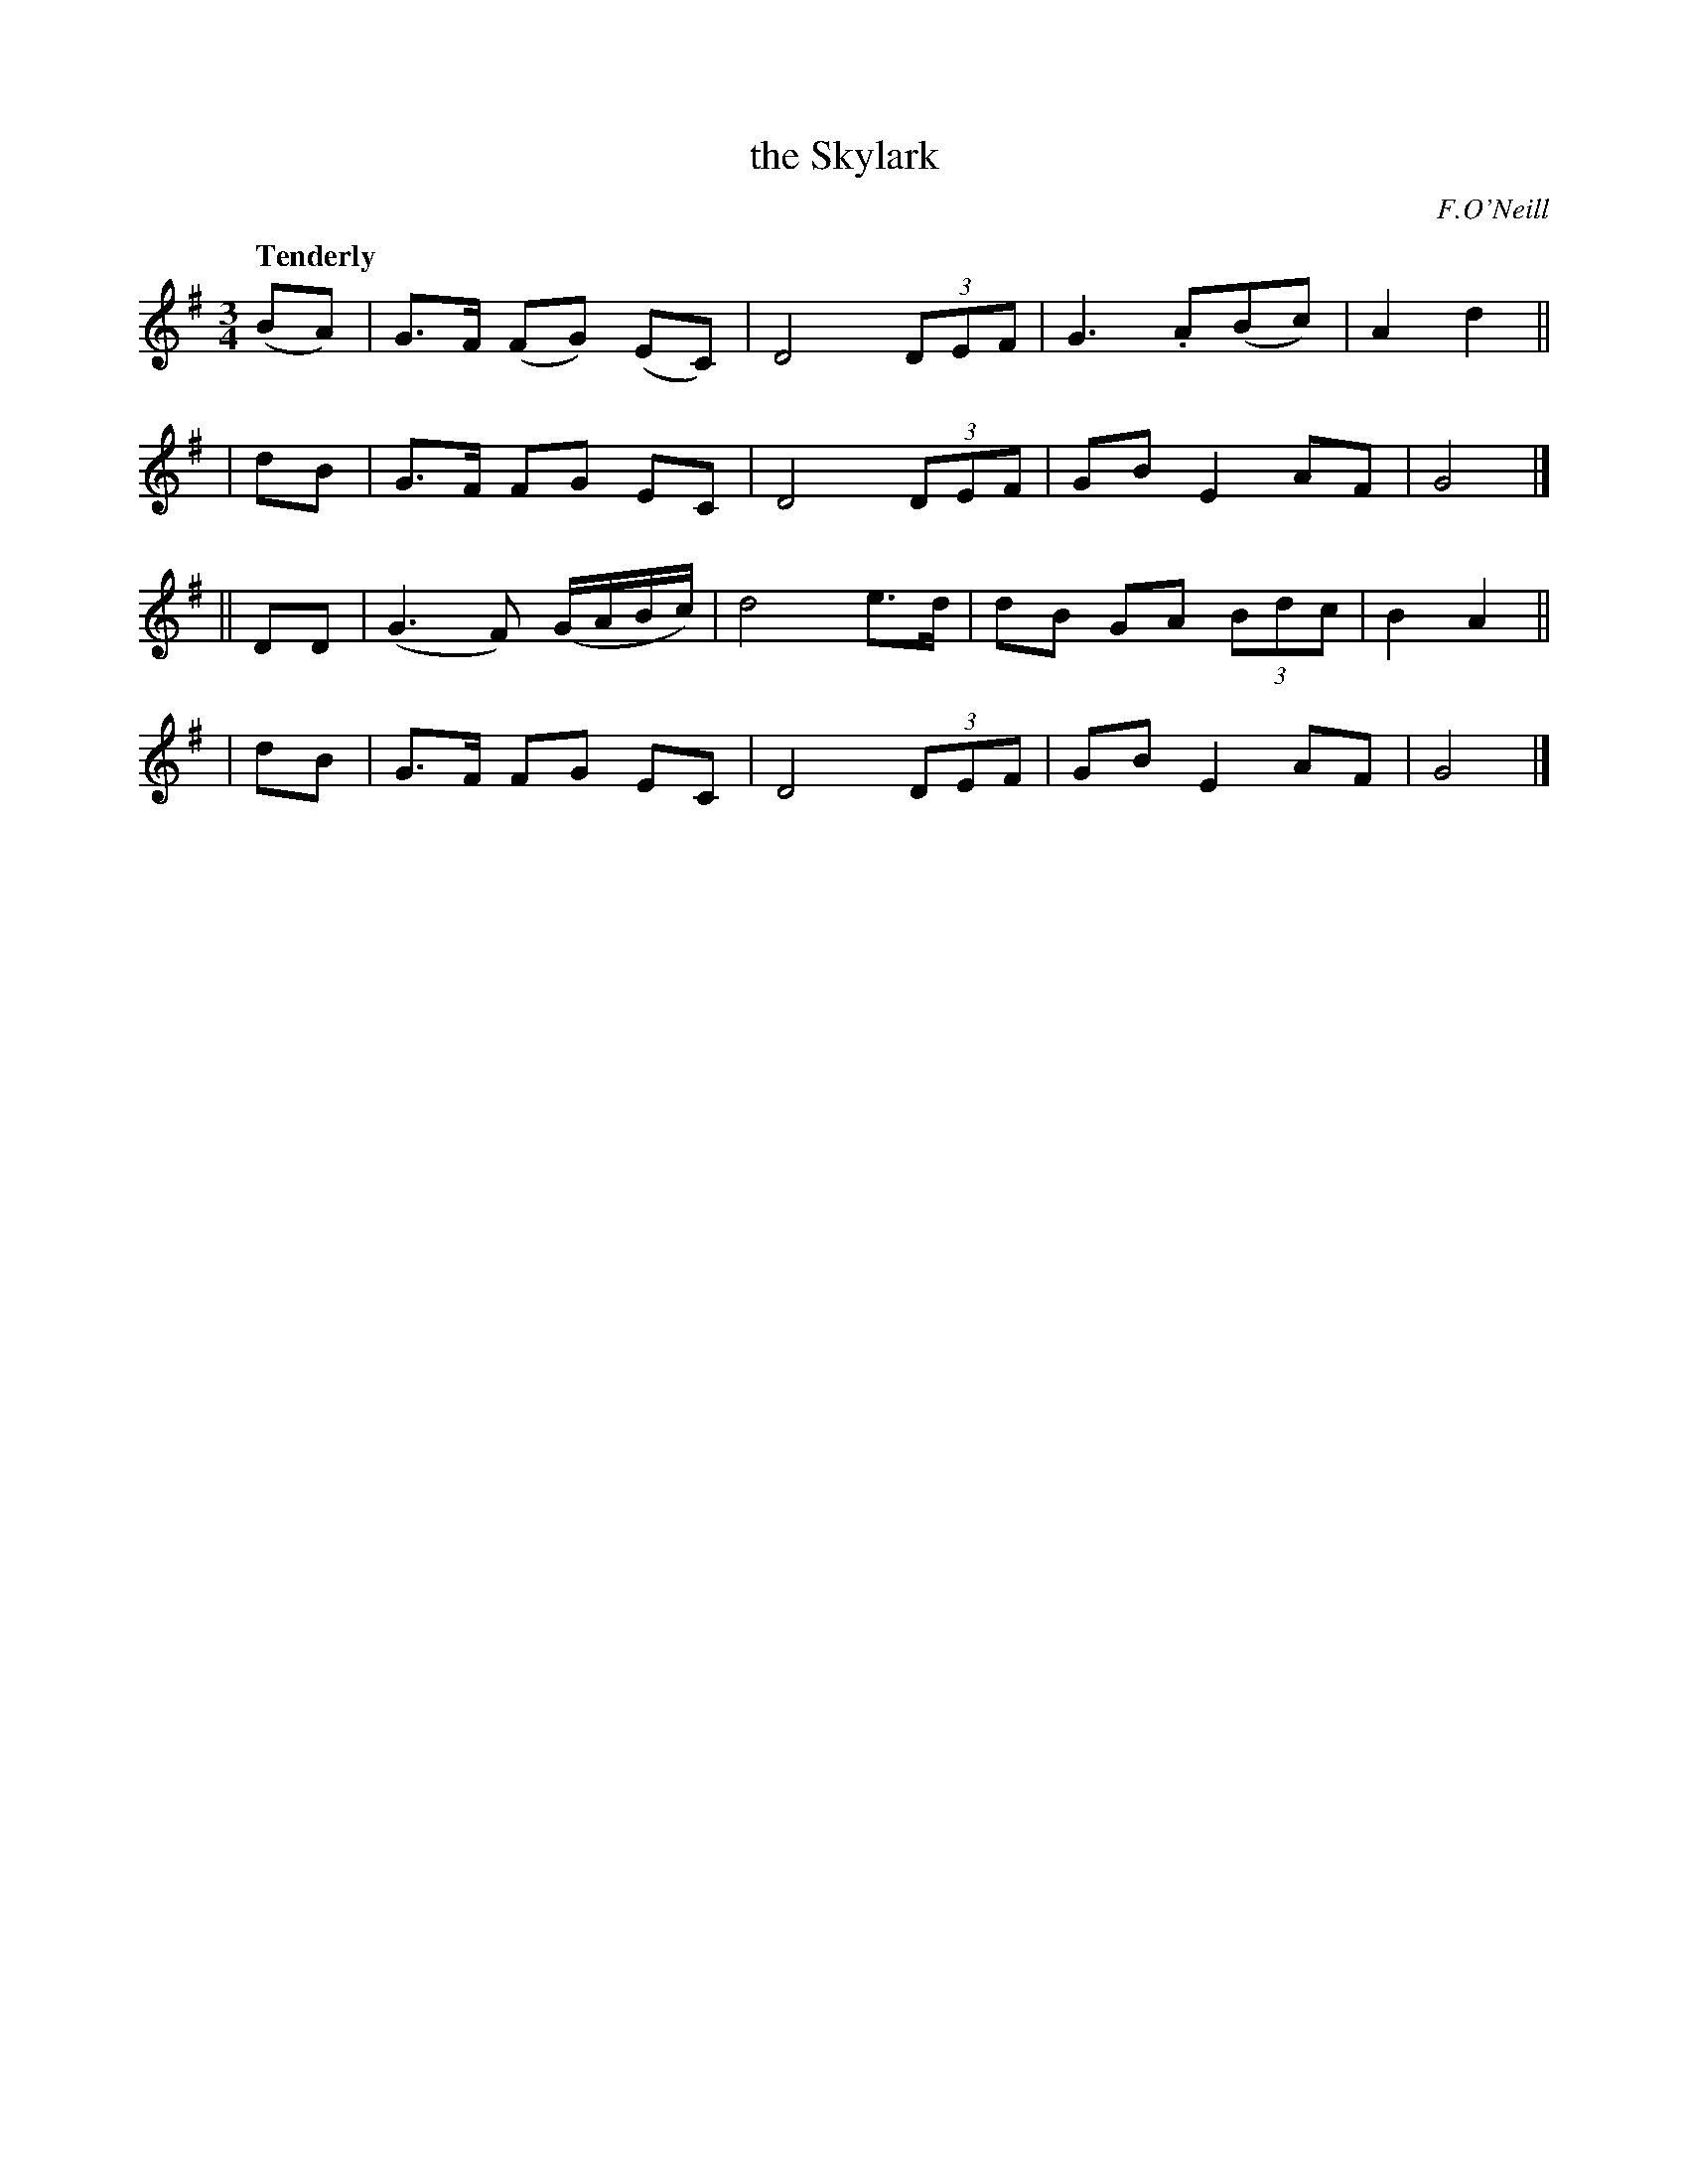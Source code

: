 X: 187
T: the Skylark
R: air
%S: s:4 b:16(4+4+4+4)
B: O'Neill's 1850 #187
O: F.O'Neill
Z: 1997 henrik.norbeck@mailbox.swipnet.se
Q: "Tenderly"
M: 3/4
L: 1/8
K: G
  (BA) | G>F (FG) (EC) | D4 (3DEF | G3 .A(Bc) | A2 d2 ||
|  dB  | G>F  FG   EC | D4 (3DEF | GB E2 AF | G4 |]
|| DD  | (G3 F) (G/A/B/c/) | d4 e>d | dB GA (3Bdc | B2 A2 ||
|  dB  | G>F  FG   EC | D4 (3DEF | GB E2 AF | G4 |]
